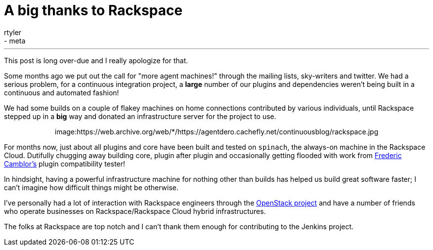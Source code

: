= A big thanks to Rackspace
:nodeid: 315
:created: 1307637598
:tags:
  - infrastructure
  - meta
:author: rtyler
---
This post is long over-due and I really apologize for that.

Some months ago we put out the call for "more agent machines!" through the
mailing lists, sky-writers and twitter. We had a serious problem, for a
continuous integration project, a *large* number of our plugins and
dependencies weren't being built in a continuous and automated fashion!

We had some builds on a couple of flakey machines on home connections
contributed by various individuals, until Rackspace stepped up in a *big*
way and donated an infrastructure server for the project to use.+++<center>+++image:https://web.archive.org/web/*/https://agentdero.cachefly.net/continuousblog/rackspace.jpg[,200,link=https://rackspace.com/?jenkins]+++</center>+++

For months now, just about all plugins and core have been built and tested on `spinach`,
the always-on machine in the Rackspace Cloud. Dutifully chugging away building
core, plugin after plugin and occasionally getting flooded with work from https://twitter.com/fcamblor[Frederic
Camblor's] plugin compatibility tester!

In hindsight, having a powerful infrastructure machine for nothing other than
builds has helped us build great software faster; I can't imagine how difficult
things might be otherwise.

I've personally had a lot of interaction with Rackspace engineers through the https://www.openstack.org/[OpenStack
project] and have a number of friends who operate businesses on
Rackspace/Rackspace Cloud hybrid infrastructures.

The folks at Rackspace are
top notch and I can't thank them enough for contributing to the Jenkins
project.

// break

